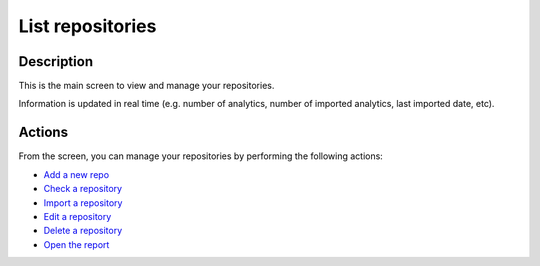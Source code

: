 List repositories
#################

Description
***********

This is the main screen to view and manage your repositories.

Information is updated in real time (e.g. number of analytics, number of imported analytics, last imported date, etc).

.. image:: ../img/list_repos.png
  :alt: list repos
  :width: 800px
  
Actions
*******
From the screen, you can manage your repositories by performing the following actions:

- `Add a new repo <add_repo.html>`_
- `Check a repository <check_repo.html>`_
- `Import a repository <import_repo.html>`_
- `Edit a repository <edit_repo.html>`_
- `Delete a repository <delete_repo.html>`_
- `Open the report <report.html>`_
